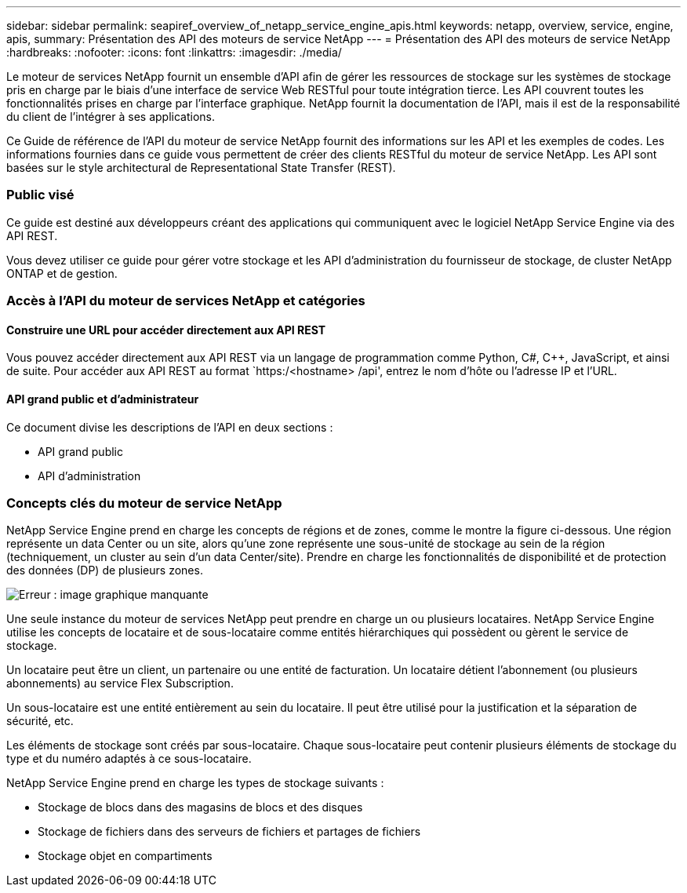 ---
sidebar: sidebar 
permalink: seapiref_overview_of_netapp_service_engine_apis.html 
keywords: netapp, overview, service, engine, apis, 
summary: Présentation des API des moteurs de service NetApp 
---
= Présentation des API des moteurs de service NetApp
:hardbreaks:
:nofooter: 
:icons: font
:linkattrs: 
:imagesdir: ./media/


[role="lead"]
Le moteur de services NetApp fournit un ensemble d'API afin de gérer les ressources de stockage sur les systèmes de stockage pris en charge par le biais d'une interface de service Web RESTful pour toute intégration tierce. Les API couvrent toutes les fonctionnalités prises en charge par l'interface graphique. NetApp fournit la documentation de l'API, mais il est de la responsabilité du client de l'intégrer à ses applications.

Ce Guide de référence de l'API du moteur de service NetApp fournit des informations sur les API et les exemples de codes. Les informations fournies dans ce guide vous permettent de créer des clients RESTful du moteur de service NetApp. Les API sont basées sur le style architectural de Representational State Transfer (REST).



=== Public visé

Ce guide est destiné aux développeurs créant des applications qui communiquent avec le logiciel NetApp Service Engine via des API REST.

Vous devez utiliser ce guide pour gérer votre stockage et les API d'administration du fournisseur de stockage, de cluster NetApp ONTAP et de gestion.



=== Accès à l'API du moteur de services NetApp et catégories



==== Construire une URL pour accéder directement aux API REST

Vous pouvez accéder directement aux API REST via un langage de programmation comme Python, C#, C++, JavaScript, et ainsi de suite. Pour accéder aux API REST au format `https:/<hostname> /api', entrez le nom d'hôte ou l'adresse IP et l'URL.



==== API grand public et d'administrateur

Ce document divise les descriptions de l'API en deux sections :

* API grand public
* API d'administration




=== Concepts clés du moteur de service NetApp

NetApp Service Engine prend en charge les concepts de régions et de zones, comme le montre la figure ci-dessous. Une région représente un data Center ou un site, alors qu'une zone représente une sous-unité de stockage au sein de la région (techniquement, un cluster au sein d'un data Center/site). Prendre en charge les fonctionnalités de disponibilité et de protection des données (DP) de plusieurs zones.

image:seapiref_image1.png["Erreur : image graphique manquante"]

Une seule instance du moteur de services NetApp peut prendre en charge un ou plusieurs locataires. NetApp Service Engine utilise les concepts de locataire et de sous-locataire comme entités hiérarchiques qui possèdent ou gèrent le service de stockage.

Un locataire peut être un client, un partenaire ou une entité de facturation. Un locataire détient l'abonnement (ou plusieurs abonnements) au service Flex Subscription.

Un sous-locataire est une entité entièrement au sein du locataire. Il peut être utilisé pour la justification et la séparation de sécurité, etc.

Les éléments de stockage sont créés par sous-locataire. Chaque sous-locataire peut contenir plusieurs éléments de stockage du type et du numéro adaptés à ce sous-locataire.

NetApp Service Engine prend en charge les types de stockage suivants :

* Stockage de blocs dans des magasins de blocs et des disques
* Stockage de fichiers dans des serveurs de fichiers et partages de fichiers
* Stockage objet en compartiments

